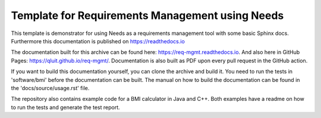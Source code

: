 Template for Requirements Management using Needs
=================================================

This template is demonstrator for using Needs as a requirements management
tool with some basic Sphinx docs. Furthermore this documentation is published
on https://readthedocs.io

The documentation built for this archive can be found here: https://req-mgmt.readthedocs.io.
And also here in GitHub Pages: https://qluit.github.io/req-mgmt/.
Documentation is also built as PDF upon every pull request in the GitHub action.

If you want to build this documentation yourself, you can clone the archive and build it.
You need to run the tests in 'software/bmi' before the documentation can be built.
The manual on how to build the documentation can be found in the 'docs/source/usage.rst' file.

The repository also contains example code for a BMI calculator in Java and C++.
Both examples have a readme on how to run the tests and generate the test report.